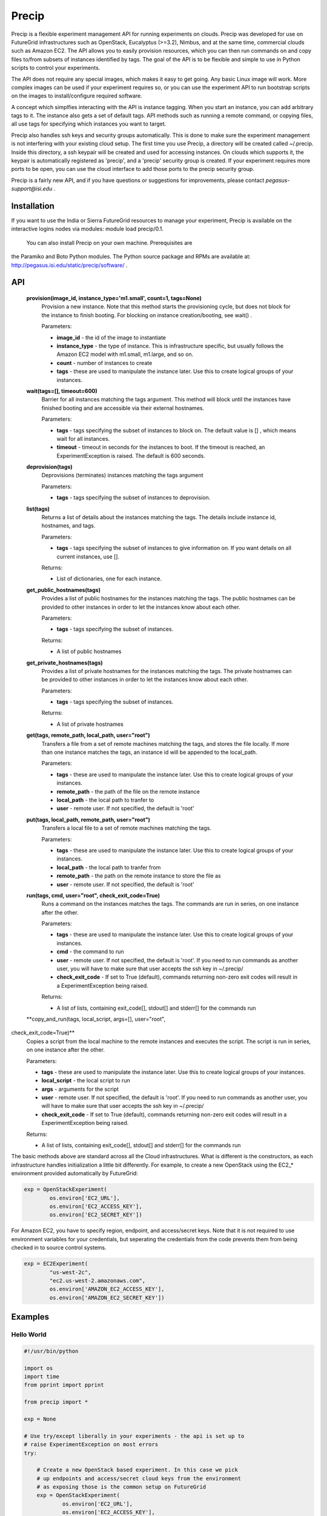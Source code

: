 **********************************************************************
Precip
**********************************************************************

Precip is a flexible experiment management API for running experiments
on clouds. Precip was developed for use on FutureGrid infrastructures
such as OpenStack, Eucalyptus (>=3.2), Nimbus, and at the same time,
commercial clouds such as Amazon EC2. The API allows you to easily
provision resources, which you can then run commands on and copy files
to/from subsets of instances identified by tags. The goal of the API is
to be flexible and simple to use in Python scripts to control your
experiments.

The API does not require any special images, which makes it easy to get
going. Any basic Linux image will work. More complex images can be used
if your experiment requires so, or you can use the experiment API to run
bootstrap scripts on the images to install/configure required software.

A concept which simplfies interacting with the API is instance tagging.
When you start an instance, you can add arbitrary tags to it. The
instance also gets a set of default tags. API methods such as running a
remote command, or copying files, all use tags for specifying which
instances you want to target.

Precip also handles ssh keys and security groups automatically. This is
done to make sure the experiment management is not interfering with your
existing cloud setup. The first time you use Precip, a directory will be
created called ~/.precip. Inside this directory, a ssh keypair will be
created and used for accessing instances. On clouds which supports it,
the keypair is automatically registered as 'precip', and a 'precip'
security group is created. If your experiment requires more ports to be
open, you can use the cloud interface to add those ports to the precip
security group.

Precip is a fairly new API, and if you have questions or suggestions for
improvements, please contact *pegasus-support@isi.edu* .

Installation
------------

If you want to use the India or Sierra FutureGrid resources to manage
your experiment, Precip is available on the interactive logins nodes via
modules: module load precip/0.1.

 You can also install Precip on your own machine. Prerequisites are
the Paramiko and Boto Python modules. The Python source package and RPMs
are available at:
`http://pegasus.isi.edu/static/precip/software/ <http://pegasus.isi.edu/static/precip/software/>`__
.

API
---

 **provision(image\_id, instance\_type='m1.small', count=1, tags=None)**
    Provision a new instance. Note that this method starts the
    provisioning cycle, but does not block for the instance to finish
    booting. For blocking on instance creation/booting, see wait() .

    Parameters:

    -  **image\_id** - the id of the image to instantiate

    -  **instance\_type** - the type of instance. This is infrastructure
       specific, but usually follows the Amazon EC2 model with m1.small,
       m1.large, and so on.

    -  **count** - number of instances to create

    -  **tags** - these are used to manipulate the instance later. Use
       this to create logical groups of your instances.

 **wait(tags=[], timeout=600)**
    Barrier for all instances matching the tags argument. This method
    will block until the instances have finished booting and are
    accessible via their external hostnames.

    Parameters:

    -  **tags** - tags specifying the subset of instances to block on.
       The default value is [] , which means wait for all instances.

    -  **timeout** - timeout in seconds for the instances to boot. If
       the timeout is reached, an ExperimentException is raised. The
       default is 600 seconds.

 **deprovision(tags)**
    Deprovisions (terminates) instances matching the tags argument

    Parameters:

    -  **tags** - tags specifying the subset of instances to
       deprovision.

 **list(tags)**
    Returns a list of details about the instances matching the tags. The
    details include instance id, hostnames, and tags.

    Parameters:

    -  **tags** - tags specifying the subset of instances to give
       information on. If you want details on all current instances, use
       [].

    Returns:

    -  List of dictionaries, one for each instance.

 **get\_public\_hostnames(tags)**
    Provides a list of public hostnames for the instances matching the
    tags. The public hostnames can be provided to other instances in
    order to let the instances know about each other.

    Parameters:

    -  **tags** - tags specifying the subset of instances.

    Returns:

    -  A list of public hostnames

 **get\_private\_hostnames(tags)**
    Provides a list of private hostnames for the instances matching the
    tags. The private hostnames can be provided to other instances in
    order to let the instances know about each other.

    Parameters:

    -  **tags** - tags specifying the subset of instances.

    Returns:

    -  A list of private hostnames

 **get(tags, remote\_path, local\_path, user="root")**
    Transfers a file from a set of remote machines matching the tags,
    and stores the file locally. If more than one instance matches the
    tags, an instance id will be appended to the local\_path.

    Parameters:

    -  **tags** - these are used to manipulate the instance later. Use
       this to create logical groups of your instances.

    -  **remote\_path** - the path of the file on the remote instance

    -  **local\_path** - the local path to tranfer to

    -  **user** - remote user. If not specified, the default is 'root'

 **put(tags, local\_path, remote\_path, user="root")**
    Transfers a local file to a set of remote machines matching the
    tags.

    Parameters:

    -  **tags** - these are used to manipulate the instance later. Use
       this to create logical groups of your instances.

    -  **local\_path** - the local path to tranfer from

    -  **remote\_path** - the path on the remote instance to store the
       file as

    -  **user** - remote user. If not specified, the default is 'root'

 **run(tags, cmd, user="root", check\_exit\_code=True)**
    Runs a command on the instances matches the tags. The commands are
    run in series, on one instance after the other.

    Parameters:

    -  **tags** - these are used to manipulate the instance later. Use
       this to create logical groups of your instances.

    -  **cmd** - the command to run

    -  **user** - remote user. If not specified, the default is 'root'.
       If you need to run commands as another user, you will have to
       make sure that user accepts the ssh key in ~/.precip/

    -  **check\_exit\_code** - If set to True (default), commands
       returning non-zero exit codes will result in a
       ExperimentException being raised.

    Returns:

    -  A list of lists, containing exit\_code[], stdout[] and stderr[]
       for the commands run

 **copy\_and\_run(tags, local\_script, args=[], user="root",
check\_exit\_code=True)**
    Copies a script from the local machine to the remote instances and
    executes the script. The script is run in series, on one instance
    after the other.

    Parameters:

    -  **tags** - these are used to manipulate the instance later. Use
       this to create logical groups of your instances.

    -  **local\_script** - the local script to run

    -  **args** - arguments for the script

    -  **user** - remote user. If not specified, the default is 'root'.
       If you need to run commands as another user, you will have to
       make sure that user accepts the ssh key in ~/.precip/

    -  **check\_exit\_code** - If set to True (default), commands
       returning non-zero exit codes will result in a
       ExperimentException being raised.

    Returns:

    -  A list of lists, containing exit\_code[], stdout[] and stderr[]
       for the commands run

The basic methods above are standard across all the Cloud
infrastructures. What is different is the constructors, as each
infrastructure handles initialization a little bit differently. For
example, to create a new OpenStack using the EC2\_\* environment
provided automatically by FutureGrid:

.. code:: programlisting

                
        exp = OpenStackExperiment(
                os.environ['EC2_URL'],
                os.environ['EC2_ACCESS_KEY'],
                os.environ['EC2_SECRET_KEY'])
                
            

For Amazon EC2, you have to specify region, endpoint, and access/secret
keys. Note that it is not required to use environment variables for your
credentials, but seperating the credentials from the code prevents them
from being checked in to source control systems.

.. code:: programlisting

                
        exp = EC2Experiment(
                "us-west-2c",
                "ec2.us-west-2.amazonaws.com",
                os.environ['AMAZON_EC2_ACCESS_KEY'],
                os.environ['AMAZON_EC2_SECRET_KEY'])
                
            

Examples
--------

Hello World
~~~~~~~~~~~

.. code:: programlisting

                    
    #!/usr/bin/python

    import os
    import time
    from pprint import pprint

    from precip import *

    exp = None

    # Use try/except liberally in your experiments - the api is set up to
    # raise ExperimentException on most errors
    try:

        # Create a new OpenStack based experiment. In this case we pick
        # up endpoints and access/secret cloud keys from the environment
        # as exposing those is the common setup on FutureGrid
        exp = OpenStackExperiment(
                os.environ['EC2_URL'],
                os.environ['EC2_ACCESS_KEY'],
                os.environ['EC2_SECRET_KEY'])

        # Provision an instance based on the ami-0000004c. Note that tags are
        # used throughout the api to identify and manipulate instances. You 
        # can give an instance an arbitrary number of tags.
        exp.provision("ami-0000004c", tags=["test1"], count=1)

        # Wait for all instances to boot and become accessible. The provision
        # method only starts the provisioning, and can be used to start a large
        # number of instances at the same time. The wait method provides a 
        # barrier to when it is safe to start the actual experiment.
        exp.wait()

        # Print out the details of the instance. The details include instance id,
        # private and public hostnames, and tags both defined by you and some
        # added by the api
        pprint(exp.list())
       
        # Run a command on the instances having the "test1" tag. In this case we
        # only have one instance, but if you had multiple instances with that
        # tag, the command would run on each one.
        exp.run(["test1"], "echo 'Hello world from a experiment instance'")

    except ExperimentException as e:
        # This is the default exception for most errors in the api
        print "ERROR: %s" % e

    finally:
        # Be sure to always deprovision the instances we have started. Putting
        # the deprovision call under finally: make the deprovisioning happening
        # even in the case of failure.
        if exp is not None:
            exp.deprovision()
                    
                

Resources from mulitple infrastructures
~~~~~~~~~~~~~~~~~~~~~~~~~~~~~~~~~~~~~~~

.. code:: programlisting

                    
    #!/usr/bin/python

    import os
    import time

    from precip import *

    ec2 = None
    fg = None

    try:

        # This example show how to run an experiment between Amazon EC2
        # and an OpenStack resource on FutureGrid. The setup is pretty
        # similar to the HelloWorld example, except that we now have to
        # experiment to handle. The first step is to get the experiments
        # initialized. Note that it is not required to use environment
        # variables for your credentials, but seperating the crenditals
        # from the code prevents the credentials from being check in to
        # source control systems.
        
        ec2 = EC2Experiment(
                "us-west-2c",
                "ec2.us-west-2.amazonaws.com",
                os.environ['AMAZON_EC2_ACCESS_KEY'],
                os.environ['AMAZON_EC2_SECRET_KEY'])
       
        fg = OpenStackExperiment(
                os.environ['EC2_URL'],
                os.environ['EC2_ACCESS_KEY'],
                os.environ['EC2_SECRET_KEY'])

        # Next we provision two instances, one on Amazon EC2 and one of
        # FutureGrid
        ec2.provision("ami-8a1e92ba", tags=["id=ec2_1"])
        fg.provision("ami-0000004c", tags=["id=fg_1"])

        # Wait for all instances to boot and become accessible. The provision
        # method only starts the provisioning, and can be used to start a large
        # number of instances at the same time. The wait method provides a 
        # barrier to when it is safe to start the actual experiment.
        ec2.wait([])
        fg.wait([])
        
        # Run commands on the remote instances
        ec2.run([], "echo 'Hello world Amazon EC2'")
        fg.run([], "echo 'Hello world FutureGrid OpenStack'")

    except ExperimentException as e:
        # This is the default exception for most errors in the api
        print "ERROR: %s" % e
        raise e
    finally:
        # Be sure to always deprovision the instances we have started. Putting
        # the deprovision call under finally: make the deprovisioning happening
        # even in the case of failure.
        if ec2 is not None:
            ec2.deprovision([])
        if fg is not None:
            fg.deprovision([])
                    
                

Setting up a Condor pool and running a Pegasus workflow
~~~~~~~~~~~~~~~~~~~~~~~~~~~~~~~~~~~~~~~~~~~~~~~~~~~~~~~

This is a more complex example in which a small Condor pool is set up
and then a Pegasus workflow is run and benchmarked. The Precip script is
similar to what we have seen before, but it has two groups of instances:
one master, acting as the Condor central manager, and a set of Condor
worker nodes.

.. code:: programlisting

                    
    #!/usr/bin/python

    import os
    import time

    from precip import *

    try:

        # This experiment is targeted to run on OpenStack
        exp = OpenStackExperiment(
                os.environ['OPENSTACK_URL'],
                os.environ['OPENSTACK_ACCESS_KEY'],
                os.environ['OPENSTACK_SECRET_KEY'])

        # We need a master Condor node and a set of workers
        exp.provision("ami-0000004c", tags=["master"],
                      instance_type="m1.large")
        exp.provision("ami-0000004c", tags=["compute"],
                      instance_type="m1.large", count=2)
        exp.wait()

        # The workers need to know what the private hostname of the master is
        master_priv_addr = exp.get_private_hostnames(["master"])[0]

        # Bootstrap the instances. This includes installing Condor and Pegasus,
        # downloading and settup the workflow.
        exp.copy_and_run(["master"], "./bootstrap.sh")
        exp.copy_and_run(["compute"], "./bootstrap.sh", args=[master_priv_addr])

        # Give the workers some time to register with the Condor central 
        # manager
        time.sleep(60)

        # Make sure Condor came up correctly
        exp.run(["master"], "condor_status")

        # Run the workflow
        exp.run(["master"], "cd ~/montage && ./run-montage", user="wf")

        # At this point, in a real experiment, you could for example provision
        # more resources and run the workflow again, or run the workflow with
        # different parameters/settings.

    except ExperimentException as e:
        print "ERROR: %s" % e
    finally:
        # always want to clean up all the instances we have started
        exp.deprovision([])
                    
                

We also need a bootstrap.sh which sets up the instances:

.. code:: programlisting

                    
    #!/bin/bash

    # This script bootstraps a basic RHEL6 instance to be have working
    # Condor and Pegasus installs. The script takes one optional
    # argument which is the address of the master instance (central
    # manager in Condor terminology). If the argument is not given,
    # the script sets up the instance to be the master.

    MASTER_ADDR=$1

    # for images with condor already installed, stop condor
    /etc/init.d/condor stop >/dev/null 2>&1 || /bin/true

    # correct clock is important for most projects
    yum -q -y install ntpdate
    /etc/init.d/ntpdate start

    # Add the EPEL repository
    wget -nv http://mirror.utexas.edu/epel/6/x86_64/epel-release-6-7.noarch.rpm
    rpm -Uh epel-release-*.noarch.rpm

    # Add the Condor repository
    cat >/etc/yum.repos.d/condor.repo <<EOF
    [condor-stable]
    name=Condor Stable RPM Repository for Redhat Enterprise Linux 6
    baseurl=http://www.cs.wisc.edu/condor/yum/stable/rhel6
    enabled=1
    gpgcheck=0
    EOF

    # Add the Pegasus repository
    cat >/etc/yum.repos.d/pegasus.repo <<EOF
    [Pegasus]
    name=Pegasus
    baseurl=http://download.pegasus.isi.edu/wms/download/rhel/6/x86_64
    gpgcheck=0
    enabled=1
    priority=50
    EOF

    # Install required software
    yum -q -y clean all
    yum -q -y install gcc gcc-g++ gcc-gfortran make gawk bison diffutils \
                      java-1.7.0-openjdk.x86_64 \
                      java-1.7.0-openjdk-devel.x86_64 \
                      ganglia-gmond condor pegasus

    # Clear the Condor local config file - we use config.d instead
    cat /dev/null >/etc/condor/condor_config.local

    # Common Condor config between master and workers
    cat >/etc/condor/config.d/50-main.conf <<EOF

    CONDOR_HOST = $MASTER_ADDR

    FILESYSTEM_DOMAIN = \$(FULL_HOSTNAME)
    TRUST_UID_DOMAIN = True

    DAEMON_LIST = MASTER, STARTD

    # security
    ALLOW_WRITE = 10.*
    ALLOW_READ = \$(ALLOW_WRITE)

    # default policy
    START = True
    SUSPEND = False
    CONTINUE = True
    PREEMPT = False
    KILL = False

    EOF

    # Master gets extra packages/configs
    if [ "x$MASTER_ADDR" = "x" ]; then
        yum -q -y install ganglia-gmetad ganglia-web

        cat >/etc/condor/config.d/90-master.conf <<EOF
    CONDOR_HOST = \$(FULL_HOSTNAME)
    DAEMON_LIST = MASTER, COLLECTOR, NEGOTIATOR, SCHEDD
    EOF
    fi

    # Restarting daemons
    /etc/init.d/condor start

    # User to run the workflows as, and allow the experiment management
    # ssh key to authenticate
    adduser wf
    mkdir -p ~wf/.ssh
    cp ~/.ssh/authorized_keys ~wf/.ssh/
    chown -R wf: ~wf/.ssh
        
    # Master is the submit host, so deploy our workflow on it
    if [ "x$MASTER_ADDR" = "x" ]; then
        # install the workflow tarball and wait script
        cd ~wf
        wget -q http://pegasus.isi.edu/static/precip/wf-experiment/montage.tar.gz
        tar xzf montage.tar.gz
        chown -R wf: montage*
    fi


`‹ Nimbus Phantom </nimbus-phantom>`__
`up </manual/management-services>`__ `cloudinit.d › </cloudinitd>`__
